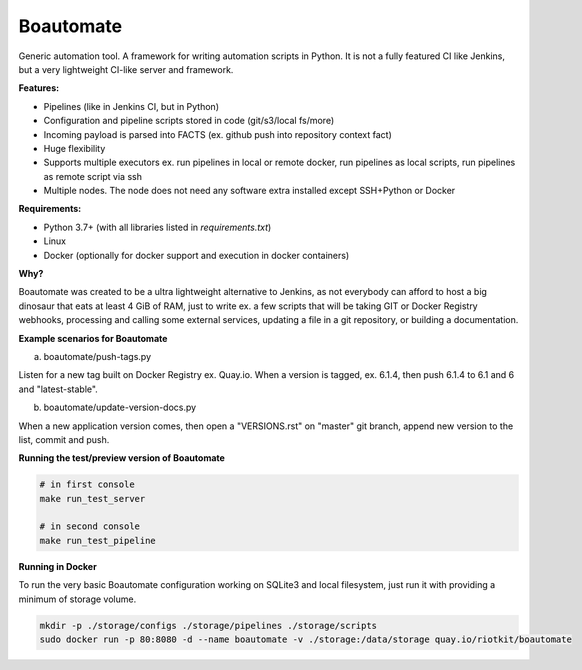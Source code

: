Boautomate
==========

Generic automation tool. A framework for writing automation scripts in Python.
It is not a fully featured CI like Jenkins, but a very lightweight CI-like server and framework.

**Features:**

- Pipelines (like in Jenkins CI, but in Python)
- Configuration and pipeline scripts stored in code (git/s3/local fs/more)
- Incoming payload is parsed into FACTS (ex. github push into repository context fact)
- Huge flexibility
- Supports multiple executors ex. run pipelines in local or remote docker, run pipelines as local scripts, run pipelines as remote script via ssh
- Multiple nodes. The node does not need any software extra installed except SSH+Python or Docker


**Requirements:**

- Python 3.7+ (with all libraries listed in `requirements.txt`)
- Linux
- Docker (optionally for docker support and execution in docker containers)

**Why?**

Boautomate was created to be a ultra lightweight alternative to Jenkins, as not everybody can afford to host
a big dinosaur that eats at least 4 GiB of RAM, just to write ex. a few scripts that will be taking GIT or Docker Registry webhooks,
processing and calling some external services, updating a file in a git repository, or building a documentation.

**Example scenarios for Boautomate**

a) boautomate/push-tags.py

Listen for a new tag built on Docker Registry ex. Quay.io. When a version is tagged, ex. 6.1.4, then push 6.1.4 to 6.1 and 6 and "latest-stable".

b) boautomate/update-version-docs.py

When a new application version comes, then open a "VERSIONS.rst" on "master" git branch, append new version to the list, commit and push.

**Running the test/preview version of Boautomate**

.. code:: bash

    # in first console
    make run_test_server

    # in second console
    make run_test_pipeline

**Running in Docker**

To run the very basic Boautomate configuration working on SQLite3 and local filesystem, just run it with providing a minimum of storage volume.

.. code:: bash

    mkdir -p ./storage/configs ./storage/pipelines ./storage/scripts
    sudo docker run -p 80:8080 -d --name boautomate -v ./storage:/data/storage quay.io/riotkit/boautomate

